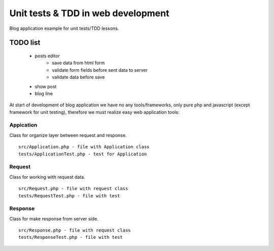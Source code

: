 Unit tests & TDD in web development
===================================

Blog application example for unit tests/TDD lessons.

TODO list
---------
 - posts editor
    - save data from html form
    - validate form fields before sent data to server
    - validate data before save
 - show post
 - blog line

At start of development of blog application we have no any tools/frameworks, only pure php and javascript (except framework for unit testing), therefore we must realize easy web application tools:

Appication
^^^^^^^^^^

Class for organize layer between request and response.

::

   src/Application.php - file with Application class
   tests/ApplicationTest.php - test for Application

Request
^^^^^^^

Class for working with request data.

::
   
   src/Request.php - file with request class
   tests/RequestTest.php - file with test

Response
^^^^^^^^

Class for make response from server side.

::
   
   src/Response.php - file with request class
   tests/ResponseTest.php - file with test